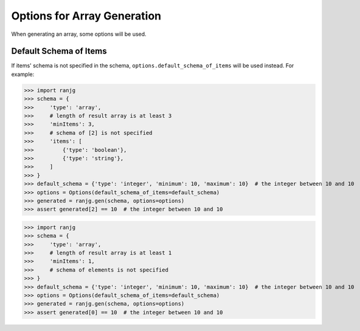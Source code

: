 Options for Array Generation
============================
When generating an array, some options will be used.

Default Schema of Items
-----------------------
If items' schema is not specified in the schema, ``options.default_schema_of_items`` will be used instead.
For example:

>>> import ranjg
>>> schema = {
>>>     'type': 'array',
>>>     # length of result array is at least 3
>>>     'minItems': 3,
>>>     # schema of [2] is not specified
>>>     'items': [
>>>         {'type': 'boolean'},
>>>         {'type': 'string'},
>>>     ]
>>> }
>>> default_schema = {'type': 'integer', 'minimum': 10, 'maximum': 10}  # the integer between 10 and 10
>>> options = Options(default_schema_of_items=default_schema)
>>> generated = ranjg.gen(schema, options=options)
>>> assert generated[2] == 10  # the integer between 10 and 10

>>> import ranjg
>>> schema = {
>>>     'type': 'array',
>>>     # length of result array is at least 1
>>>     'minItems': 1,
>>>     # schema of elements is not specified
>>> }
>>> default_schema = {'type': 'integer', 'minimum': 10, 'maximum': 10}  # the integer between 10 and 10
>>> options = Options(default_schema_of_items=default_schema)
>>> generated = ranjg.gen(schema, options=options)
>>> assert generated[0] == 10  # the integer between 10 and 10
